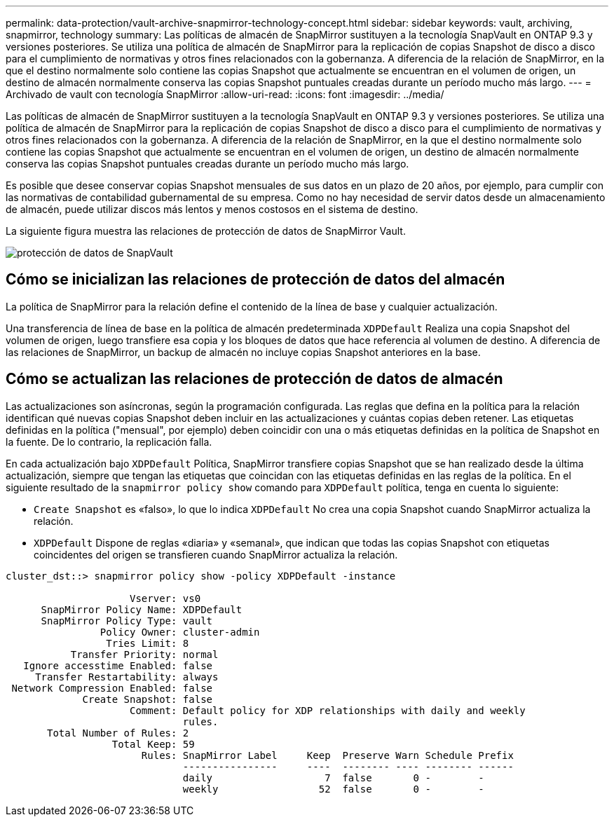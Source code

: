 ---
permalink: data-protection/vault-archive-snapmirror-technology-concept.html 
sidebar: sidebar 
keywords: vault, archiving, snapmirror, technology 
summary: Las políticas de almacén de SnapMirror sustituyen a la tecnología SnapVault en ONTAP 9.3 y versiones posteriores. Se utiliza una política de almacén de SnapMirror para la replicación de copias Snapshot de disco a disco para el cumplimiento de normativas y otros fines relacionados con la gobernanza. A diferencia de la relación de SnapMirror, en la que el destino normalmente solo contiene las copias Snapshot que actualmente se encuentran en el volumen de origen, un destino de almacén normalmente conserva las copias Snapshot puntuales creadas durante un período mucho más largo. 
---
= Archivado de vault con tecnología SnapMirror
:allow-uri-read: 
:icons: font
:imagesdir: ../media/


[role="lead"]
Las políticas de almacén de SnapMirror sustituyen a la tecnología SnapVault en ONTAP 9.3 y versiones posteriores. Se utiliza una política de almacén de SnapMirror para la replicación de copias Snapshot de disco a disco para el cumplimiento de normativas y otros fines relacionados con la gobernanza. A diferencia de la relación de SnapMirror, en la que el destino normalmente solo contiene las copias Snapshot que actualmente se encuentran en el volumen de origen, un destino de almacén normalmente conserva las copias Snapshot puntuales creadas durante un período mucho más largo.

Es posible que desee conservar copias Snapshot mensuales de sus datos en un plazo de 20 años, por ejemplo, para cumplir con las normativas de contabilidad gubernamental de su empresa. Como no hay necesidad de servir datos desde un almacenamiento de almacén, puede utilizar discos más lentos y menos costosos en el sistema de destino.

La siguiente figura muestra las relaciones de protección de datos de SnapMirror Vault.

image::../media/snapvault-data-protection.gif[protección de datos de SnapVault]



== Cómo se inicializan las relaciones de protección de datos del almacén

La política de SnapMirror para la relación define el contenido de la línea de base y cualquier actualización.

Una transferencia de línea de base en la política de almacén predeterminada `XDPDefault` Realiza una copia Snapshot del volumen de origen, luego transfiere esa copia y los bloques de datos que hace referencia al volumen de destino. A diferencia de las relaciones de SnapMirror, un backup de almacén no incluye copias Snapshot anteriores en la base.



== Cómo se actualizan las relaciones de protección de datos de almacén

Las actualizaciones son asíncronas, según la programación configurada. Las reglas que defina en la política para la relación identifican qué nuevas copias Snapshot deben incluir en las actualizaciones y cuántas copias deben retener. Las etiquetas definidas en la política ("mensual", por ejemplo) deben coincidir con una o más etiquetas definidas en la política de Snapshot en la fuente. De lo contrario, la replicación falla.

En cada actualización bajo `XDPDefault` Política, SnapMirror transfiere copias Snapshot que se han realizado desde la última actualización, siempre que tengan las etiquetas que coincidan con las etiquetas definidas en las reglas de la política. En el siguiente resultado de la `snapmirror policy show` comando para `XDPDefault` política, tenga en cuenta lo siguiente:

* `Create Snapshot` es «falso», lo que lo indica `XDPDefault` No crea una copia Snapshot cuando SnapMirror actualiza la relación.
* `XDPDefault` Dispone de reglas «diaria» y «semanal», que indican que todas las copias Snapshot con etiquetas coincidentes del origen se transfieren cuando SnapMirror actualiza la relación.


[listing]
----
cluster_dst::> snapmirror policy show -policy XDPDefault -instance

                     Vserver: vs0
      SnapMirror Policy Name: XDPDefault
      SnapMirror Policy Type: vault
                Policy Owner: cluster-admin
                 Tries Limit: 8
           Transfer Priority: normal
   Ignore accesstime Enabled: false
     Transfer Restartability: always
 Network Compression Enabled: false
             Create Snapshot: false
                     Comment: Default policy for XDP relationships with daily and weekly
                              rules.
       Total Number of Rules: 2
                  Total Keep: 59
                       Rules: SnapMirror Label     Keep  Preserve Warn Schedule Prefix
                              ----------------     ----  -------- ---- -------- ------
                              daily                   7  false       0 -        -
                              weekly                 52  false       0 -        -
----